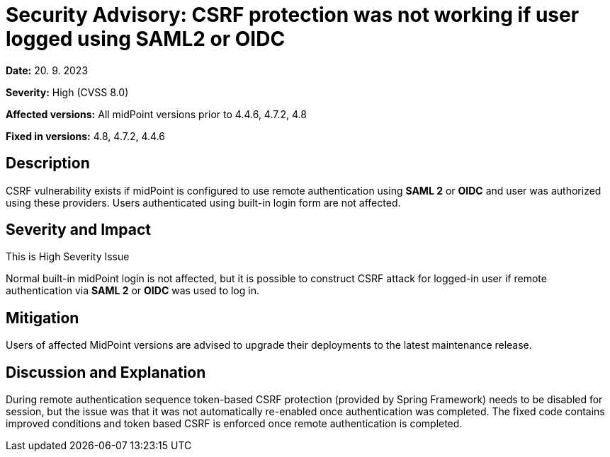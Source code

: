 = Security Advisory: CSRF protection was not working if user logged using SAML2 or OIDC
:page-display-order: 20
:page-upkeep-status: green

*Date:* 20. 9. 2023

*Severity:* High (CVSS 8.0)

*Affected versions:* All midPoint versions prior to 4.4.6, 4.7.2, 4.8

*Fixed in versions:* 4.8, 4.7.2, 4.4.6


== Description

CSRF vulnerability exists if midPoint is configured to use remote authentication using *SAML 2* or *OIDC* and user was authorized using these providers. Users authenticated using built-in login form are not affected.

== Severity and Impact

This is High Severity Issue

Normal built-in midPoint login is not affected, but 
it is possible to construct CSRF attack for logged-in user if remote authentication via *SAML 2* or *OIDC* was used to log in.

== Mitigation

Users of affected MidPoint versions are advised to upgrade their deployments to the latest maintenance release.

== Discussion and Explanation

During remote authentication sequence token-based CSRF protection (provided by Spring Framework) needs to be disabled for session, but the issue was that it was not automatically re-enabled once authentication was completed. The fixed code contains improved conditions and token based CSRF is enforced once remote authentication is completed. 